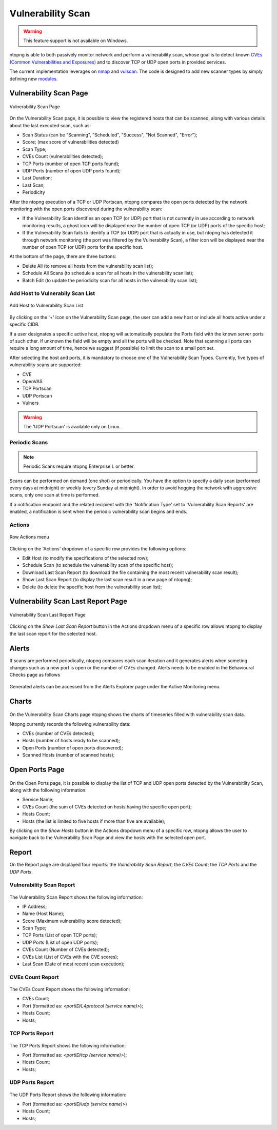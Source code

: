 Vulnerability Scan
##################

.. warning::

  This feature support is not available on Windows.

ntopng is able to both passively monitor network and perform a vulnerability scan, whose goal is to detect known `CVEs (Common Vulnerabilities and Exposures) <https://en.wikipedia.org/wiki/Common_Vulnerabilities_and_Exposures>`_ and to discover TCP or UDP open ports in provided services.

The current implementation leverages on `nmap <https://nmap.org>`_ and `vulscan <https://github.com/scipag/vulscan>`_. The code is designed to add new scanner types by simply defining new `modules <https://github.com/ntop/ntopng/tree/dev/scripts/lua/modules/vulnerability_scan/modules>`_.

Vulnerability Scan Page
~~~~~~~~~~~~~~~~~~~~~~~

.. figure:: ../img/va_page.png
  :align: center
  :alt: Vulnerability Scan Page

  Vulnerability Scan Page

On the Vulnerability Scan page, it is possible to view the registered hosts that can be scanned, along with various details about the last executed scan, such as:

- Scan Status (can be "Scanning", "Scheduled", "Success", "Not Scanned", "Error");
- Score; (max score of vulnerabilities detected)
- Scan Type;
- CVEs Count (vulnerabilities detected);
- TCP Ports (number of open TCP ports found);
- UDP Ports (number of open UDP ports found);
- Last Duration;
- Last Scan;
- Periodicity

After the ntopng execution of a TCP or UDP Portscan, ntopng compares the open ports detected by the network monitoring with the open ports discovered during the vulnerability scan:

- If the Vulnerability Scan identifies an open TCP (or UDP) port that is not currently in use according to network monitoring results, a ghost icon |ghost| will be displayed near the number of open TCP (or UDP) ports of the specific host; 
- If the Vulnerability Scan fails to identify a TCP (or UDP) port that is actually in use, but ntopng has detected it through network monitoring (the port was filtered by the Vulnerability Scan), a filter icon |filter| will be displayed near the number of open TCP (or UDP) ports for the specific host.

.. |ghost| image:: ../img/vs_ghost_icon.png
  :height: 25px

.. |filter| image:: ../img/vs_filtered_icon.png
  :height: 25px

At the bottom of the page, there are three buttons:

- Delete All (to remove all hosts from the vulnerability scan list);
- Schedule All Scans (to schedule a scan for all hosts in the vulnerability scan list);
- Batch Edit (to update the periodicity scan for all hosts in the vulnerability scan list);

Add Host to Vulnerabily Scan List
---------------------------------

.. figure:: ../img/va_modal.png
  :align: center
  :alt: Add Host to Vulnerability Scan List

  Add Host to Vulnerability Scan List

By clicking on the '+' icon on the Vulnerability Scan page, the user can add a new host or include all hosts active under a specific CIDR.

If a user designates a specific active host, ntopng will automatically populate the Ports field with the known server ports of such other. If unknown the field will be empty and all the ports will be checked. Note that scanning all ports can require a long amount of time, hence we suggest (if possible) to limit the scan to a small port set.

After selecting the host and ports, it is mandatory to choose one of the Vulnerability Scan Types. 
Currently, five types of vulnerability scans are supported:

- CVE
- OpenVAS
- TCP Portscan
- UDP Portscan
- Vulners

.. warning::

  The 'UDP Portscan' is available only on Linux.

Periodic Scans
--------------

.. note::

   Periodic Scans require ntopng Enterprise L or better.

Scans can be performed on demand (one shot) or periodically. You have the option to specify a daily scan (performed every days at midnight) or weekly (every Sunday at midnight). In order to avoid hogging the network with aggressive scans, only one scan at time is performed.

If a notification endpoint and the related recipient with the 'Notification Type' set to 'Vulnerability Scan Reports' are enabled, a notification is sent when the periodic vulnerability scan begins and ends.

Actions
-------

.. figure:: ../img/va_actions_menu.png
  :align: center
  :alt: Row Actions menu

  Row Actions menu 

Clicking on the 'Actions' dropdown of a specific row provides the following options:

- Edit Host (to modify the specifications of the selected row);
- Schedule Scan (to schedule the vulnerability scan of the specific host);
- Download Last Scan Report (to download the file containing the most recent vulnerability scan result); 
- Show Last Scan Report (to display the last scan result in a new page of ntopng);
- Delete (to delete the specific host from the vulnerability scan list); 

Vulnerability Scan Last Report Page
~~~~~~~~~~~~~~~~~~~~~~~~~~~~~~~~~~~

.. figure:: ../img/va_result_page.png
  :align: center
  :alt: Vulnerability Scan Last Report Page

  Vulnerability Scan Last Report Page

Clicking on the `Show Last Scan Report` button in the Actions dropdown menu of a specific row allows ntopng to display the last scan report for the selected host.

Alerts
~~~~~~

If scans are performed periodically, ntopng compares each scan iteration and it generates alerts when someting changes such as a new port is open or the number of CVEs changed. Alerts needs to be enabled in the Behavioural Checks page as follows

.. figure:: ../img/vulnerability_alert.png
  :align: center
  :alt: Enable Vulnerability Scan Alerts

Generated alerts can be accessed from the Alerts Explorer page under the Active Monitoring menu.

Charts
~~~~~~

.. figure:: ../img/vs_timeseries.png
  :align: center
  :alt: Vulnerability Scan Charts Page

On the Vulnerability Scan Charts page ntopng shows the charts of timeseries filled with vulnerability scan data.

Ntopng currently records the following vulnerability data:

- CVEs (number of CVEs detected);
- Hosts (number of hosts ready to be scanned);
- Open Ports (number of open ports discovered);
- Scanned Hosts (number of scanned hosts);

Open Ports Page
~~~~~~~~~~~~~~~

.. figure:: ../img/va_open_ports_page.png
  :align: center
  :alt: Vulnerability Scan Open Ports Page

On the Open Ports page, it is possible to display the list of TCP and UDP open ports detected by the Vulnerabitlity Scan, along with the following information:

- Service Name;
- CVEs Count (the sum of CVEs detected on hosts having the specific open port);
- Hosts Count;
- Hosts (the list is limited to five hosts if more than five are available);

By clicking on the `Show Hosts` button in the Actions dropdown menu of a specific row, ntopng allows the user to navigate back to the Vulnerability Scan Page and view the hosts with the selected open port.

Report
~~~~~~

On the Report page are displayed four reports: the `Vulnerability Scan Report`; the `CVEs Count`; the `TCP Ports` and the `UDP Ports`. 

Vulnerability Scan Report
-------------------------

.. figure:: ../img/vs_report.png
  :align: center
  :alt: Vulnerability Scan Report

The Vulnerability Scan Report shows the following information:

- IP Address;
- Name (Host Name);
- Score (Maximum vulnerability score detected);
- Scan Type;
- TCP Ports (List of open TCP ports);
- UDP Ports (List of open UDP ports);
- CVEs Count (Number of CVEs detected);
- CVEs List (List of CVEs with the CVE scores);
- Last Scan (Date of most recent scan execution);

CVEs Count Report
-----------------

.. figure:: ../img/cves_count_report.png
  :align: center
  :alt: CVEs Count Report

The CVEs Count Report shows the following information:

- CVEs Count;
- Port (formatted as: `<portID/L4protocol (service name)>`);
- Hosts Count;
- Hosts;

TCP Ports Report
----------------

.. figure:: ../img/tcp_ports_report.png
  :align: center
  :alt: TCP Ports Report

The TCP Ports Report shows the following information:

- Port (formatted as: `<portID/tcp (service name)>`);
- Hosts Count;
- Hosts;

UDP Ports Report
----------------

.. figure:: ../img/udp_ports_report.png
  :align: center
  :alt: UDP Ports Report

The UDP Ports Report shows the following information:

- Port (formatted as: `<portID/udp (service name)>`)
- Hosts Count;
- Hosts;
